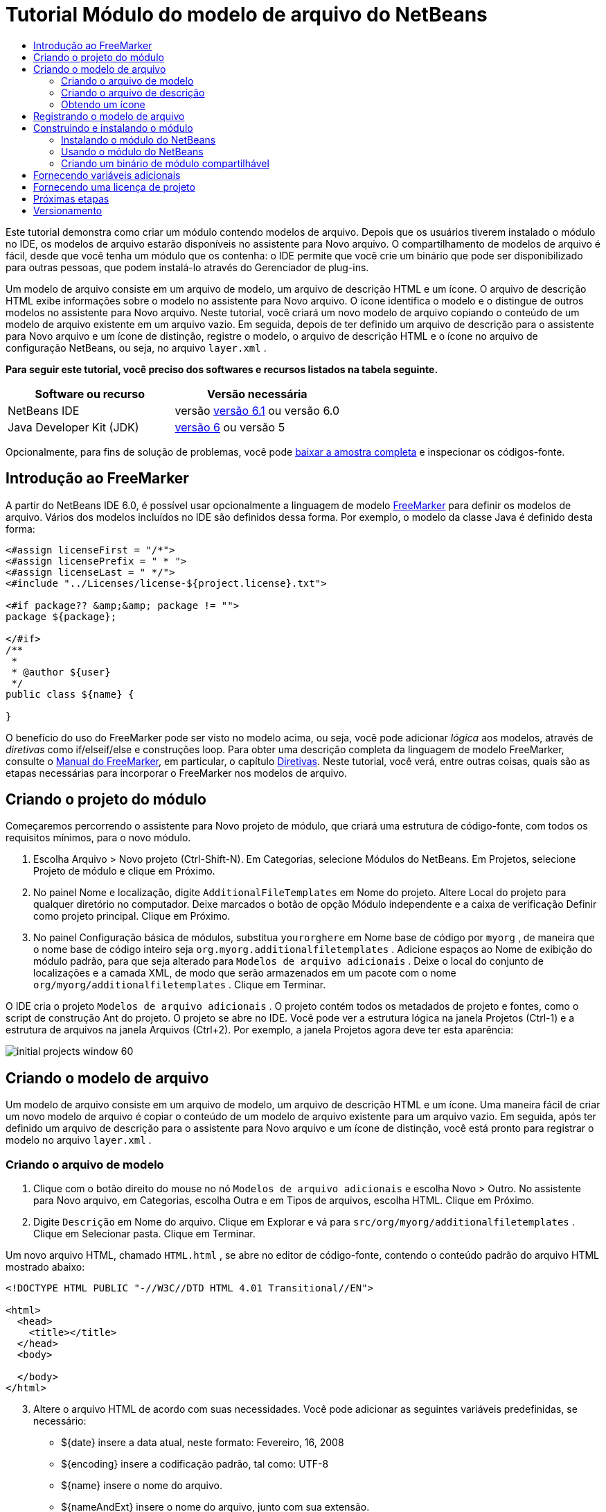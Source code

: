 // 
//     Licensed to the Apache Software Foundation (ASF) under one
//     or more contributor license agreements.  See the NOTICE file
//     distributed with this work for additional information
//     regarding copyright ownership.  The ASF licenses this file
//     to you under the Apache License, Version 2.0 (the
//     "License"); you may not use this file except in compliance
//     with the License.  You may obtain a copy of the License at
// 
//       http://www.apache.org/licenses/LICENSE-2.0
// 
//     Unless required by applicable law or agreed to in writing,
//     software distributed under the License is distributed on an
//     "AS IS" BASIS, WITHOUT WARRANTIES OR CONDITIONS OF ANY
//     KIND, either express or implied.  See the License for the
//     specific language governing permissions and limitations
//     under the License.
//

= Tutorial Módulo do modelo de arquivo do NetBeans
:jbake-type: platform-tutorial
:jbake-tags: tutorials 
:jbake-status: published
:syntax: true
:source-highlighter: pygments
:toc: left
:toc-title:
:icons: font
:experimental:
:description: Tutorial Módulo do modelo de arquivo do NetBeans - Apache NetBeans
:keywords: Apache NetBeans Platform, Platform Tutorials, Tutorial Módulo do modelo de arquivo do NetBeans

Este tutorial demonstra como criar um módulo contendo modelos de arquivo. Depois que os usuários tiverem instalado o módulo no IDE, os modelos de arquivo estarão disponíveis no assistente para Novo arquivo. O compartilhamento de modelos de arquivo é fácil, desde que você tenha um módulo que os contenha: o IDE permite que você crie um binário que pode ser disponibilizado para outras pessoas, que podem instalá-lo através do Gerenciador de plug-ins.

Um modelo de arquivo consiste em um arquivo de modelo, um arquivo de descrição HTML e um ícone. O arquivo de descrição HTML exibe informações sobre o modelo no assistente para Novo arquivo. O ícone identifica o modelo e o distingue de outros modelos no assistente para Novo arquivo. Neste tutorial, você criará um novo modelo de arquivo copiando o conteúdo de um modelo de arquivo existente em um arquivo vazio. Em seguida, depois de ter definido um arquivo de descrição para o assistente para Novo arquivo e um ícone de distinção, registre o modelo, o arquivo de descrição HTML e o ícone no arquivo de configuração NetBeans, ou seja, no arquivo  ``layer.xml`` .





*Para seguir este tutorial, você preciso dos softwares e recursos listados na tabela seguinte.*

|===
|Software ou recurso |Versão necessária 

|NetBeans IDE |versão  link:https://netbeans.apache.org/download/index.html[versão 6.1] ou
versão 6.0 

|Java Developer Kit (JDK) | link:https://www.oracle.com/technetwork/java/javase/downloads/index.html[versão 6] ou
versão 5 
|===

Opcionalmente, para fins de solução de problemas, você pode  link:http://plugins.netbeans.org/PluginPortal/faces/PluginDetailPage.jsp?pluginid=3755[baixar a amostra completa] e inspecionar os códigos-fonte.


== Introdução ao FreeMarker

A partir do NetBeans IDE 6.0, é possível usar opcionalmente a linguagem de modelo  link:http://freemarker.org/[FreeMarker] para definir os modelos de arquivo. Vários dos modelos incluídos no IDE são definidos dessa forma. Por exemplo, o modelo da classe Java é definido desta forma:


[source,xml]
----

<#assign licenseFirst = "/*">
<#assign licensePrefix = " * ">
<#assign licenseLast = " */">
<#include "../Licenses/license-${project.license}.txt">

<#if package?? &amp;&amp; package != "">
package ${package};

</#if>
/**
 *
 * @author ${user}
 */
public class ${name} {

}
----

O benefício do uso do FreeMarker pode ser visto no modelo acima, ou seja, você pode adicionar _lógica_ aos modelos, através de _diretivas_ como if/elseif/else e construções loop. Para obter uma descrição completa da linguagem de modelo FreeMarker, consulte o  link:http://freemarker.org/docs/index.html[Manual do FreeMarker], em particular, o capítulo  link:http://freemarker.org/docs/dgui_template_directives.html[Diretivas]. Neste tutorial, você verá, entre outras coisas, quais são as etapas necessárias para incorporar o FreeMarker nos modelos de arquivo.


== Criando o projeto do módulo

Começaremos percorrendo o assistente para Novo projeto de módulo, que criará uma estrutura de código-fonte, com todos os requisitos mínimos, para o novo módulo.


[start=1]
1. Escolha Arquivo > Novo projeto (Ctrl-Shift-N). Em Categorias, selecione Módulos do NetBeans. Em Projetos, selecione Projeto de módulo e clique em Próximo.


[start=2]
1. No painel Nome e localização, digite  ``AdditionalFileTemplates``  em Nome do projeto. Altere Local do projeto para qualquer diretório no computador. Deixe marcados o botão de opção Módulo independente e a caixa de verificação Definir como projeto principal. Clique em Próximo.


[start=3]
1. No painel Configuração básica de módulos, substitua  ``yourorghere``  em Nome base de código por  ``myorg`` , de maneira que o nome base de código inteiro seja  ``org.myorg.additionalfiletemplates`` . Adicione espaços ao Nome de exibição do módulo padrão, para que seja alterado para  ``Modelos de arquivo adicionais`` . Deixe o local do conjunto de localizações e a camada XML, de modo que serão armazenados em um pacote com o nome  ``org/myorg/additionalfiletemplates`` . Clique em Terminar.

O IDE cria o projeto  ``Modelos de arquivo adicionais`` . O projeto contém todos os metadados de projeto e fontes, como o script de construção Ant do projeto. O projeto se abre no IDE. Você pode ver a estrutura lógica na janela Projetos (Ctrl-1) e a estrutura de arquivos na janela Arquivos (Ctrl+2). Por exemplo, a janela Projetos agora deve ter esta aparência:


image::images/initial-projects-window-60.png[] 


== Criando o modelo de arquivo

Um modelo de arquivo consiste em um arquivo de modelo, um arquivo de descrição HTML e um ícone. Uma maneira fácil de criar um novo modelo de arquivo é copiar o conteúdo de um modelo de arquivo existente para um arquivo vazio. Em seguida, após ter definido um arquivo de descrição para o assistente para Novo arquivo e um ícone de distinção, você está pronto para registrar o modelo no arquivo  ``layer.xml`` .


=== Criando o arquivo de modelo


[start=1]
1. Clique com o botão direito do mouse no nó  ``Modelos de arquivo adicionais``  e escolha Novo > Outro. No assistente para Novo arquivo, em Categorias, escolha Outra e em Tipos de arquivos, escolha HTML. Clique em Próximo.


[start=2]
1. Digite  ``Descrição``  em Nome do arquivo. Clique em Explorar e vá para  ``src/org/myorg/additionalfiletemplates`` . Clique em Selecionar pasta. Clique em Terminar.

Um novo arquivo HTML, chamado  ``HTML.html`` , se abre no editor de código-fonte, contendo o conteúdo padrão do arquivo HTML mostrado abaixo:


[source,html]
----

<!DOCTYPE HTML PUBLIC "-//W3C//DTD HTML 4.01 Transitional//EN">

<html>
  <head>
    <title></title>
  </head>
  <body>
  
  </body>
</html>
----


[start=3]
1. Altere o arquivo HTML de acordo com suas necessidades. Você pode adicionar as seguintes variáveis predefinidas, se necessário:

* ${date} insere a data atual, neste formato: Fevereiro, 16, 2008
* ${encoding} insere a codificação padrão, tal como: UTF-8
* ${name} insere o nome do arquivo.
* ${nameAndExt} insere o nome do arquivo, junto com sua extensão.
* ${package} insere o nome do pacote em que o arquivo é criado.
* ${time} insere a hora atual, neste formato: 7:37:58 PM
* ${user} insere o nome do usuário.

*Observação:* os usuários podem definir valores para estas variáveis no Gerenciador de modelos, que fica no menu Ferramentas. Lá, eles rolam para o final, para "Propriedades da configuração do usuário". O arquivo  ``user.properties``  nesse nó pode ser usado para definir os valores acima, para substituir os fornecidos pelo sistema. Entretanto, geralmente, os usuários não fazem isso porque os valores padrão das variáveis acima fazem um bom trabalho.

Além das variáveis predefinidas, você pode fornecer variáveis adicionais aos usuários, através do módulo. Isto será explicado posteriormente neste tutorial. A lista completa de diretivas do FreeMarker também pode ser usada para adicionar lógica ao modelo:

* #assign
* #else
* #elseif
* #end
* #foreach
* #if
* #include
* #list
* #macro
* #parse
* #set
* #stop

Como um exemplo, observe a definição do modelo da classe Java:


[source,xml]
----

<#assign licenseFirst = "/*">
<#assign licensePrefix = " * ">
<#assign licenseLast = " */">
<#include "../Licenses/license-${project.license}.txt">

<#if package?? &amp;&amp; package != "">
package ${package};

</#if>
/**
 *
 * @author ${user}
 */
public class ${name} {

}
----

Para obter informações sobre a diretiva #assign, consulte <<license,Fornecendo uma licença de projeto>>. Para obter uma descrição completa da linguagem de modelo FreeMarker, consulte o  link:http://freemarker.org/docs/index.html[Manual do FreeMarker], em particular, o capítulo  link:http://freemarker.org/docs/dgui_template_directives.html[Diretivas].


=== Criando o arquivo de descrição


[start=1]
1. Clique com o botão direito do mouse no nó  ``org.myorg.additionalfiletemplates``  e escolha Novo > Outro. Em Categorias, escolha Outro. Em Tipos de arquivo, escolha Arquivo HTML. Clique em Próximo. Digite  ``HTML``  em Nome do arquivo. Clique em Explorar e vá para  ``src/org/myorg/additionalfiletemplates`` . Clique em Selecionar pasta. Clique em Terminar.

Um arquivo HTML vazio é aberto no Editor de código-fonte e seu nó aparece na janela Projetos.


[start=2]
1. Digite " ``Creates new HTML file`` " (sem as aspas) entre as marcas  ``<body>`` , para que o arquivo tenha esta aparência:

[source,html]
----

<!DOCTYPE HTML PUBLIC "-//W3C//DTD HTML 4.01 Transitional//EN">
<html>
   <head>
      <title></title>
   </head>
   <body>
      Creates new HTML file.
   </body></html>
----


=== Obtendo um ícone

O ícone acompanha o modelo de arquivo no assistente para Novo arquivo. Ele o identifica e o distingue de outros modelos de arquivo. O ícone deve ter uma dimensão de 16x16 pixels.

Nomeie o ícone como  ``icon.png``  e adicione-o ao pacote  ``org.myorg.additionalfiletemplates`` .

A janela Projetos agora deve ter esta aparência:


image::images/final-projects-window-60.png[]



== Registrando o modelo de arquivo

Depois de ter criado o modelo de arquivo, você deverá registrá-lo no sistema de arquivos do sistema NetBeans. Esta é a finalidade do arquivo  ``layer.xml`` .


[start=1]
1. Adicione a seguinte entrada entre as marcas  ``<filesystem>``  no arquivo  ``layer.xml`` :

[source,xml]
----

<folder name="Templates">
        
        <folder name="Other">
            
            <attr name="SystemFileSystem.localizingBundle" stringvalue="org.myorg.additionalfiletemplates.Bundle"/>
            <file name="MyHTML.html" url="HTML.html">
                <attr name="template" boolvalue="true"/>
                <attr name="SystemFileSystem.localizingBundle" stringvalue="org.myorg.additionalfiletemplates.Bundle"/>
                <attr name="SystemFileSystem.icon" urlvalue="nbresloc:/org/myorg/additionalfiletemplates/icon.png"/>
                <attr name="templateWizardURL" urlvalue="nbresloc:/org/myorg/additionalfiletemplates/Description.html"/>
                *<!--Use this line only if your template makes use of the FreeMarker template language:-->*
                <attr name="javax.script.ScriptEngine" stringvalue="freemarker"/>
            </file>
            
        </folder>
        
</folder>
----


[start=2]
1. Adicione o nome de exibição ao arquivo  ``Bundle.properties`` :


[source,java]
----

Templates/Other/MyHTML.html=Meu arquivo HTML
----



== Construindo e instalando o módulo

O IDE utiliza um script de construção Ant para construir e instalar seu módulo. O script de construção é criado quando o projeto de modulo é criado.


=== Instalando o módulo do NetBeans

Na janela Projetos, clique com o botão direito do mouse no projeto  ``Modelos de arquivo adicionais``  e escolha Instalar/recarregar na plataforma de destino.

O módulo é construído e instalado no IDE ou na plataforma de destino. A plataforma ou IDE de destino se abre, de modo que você possa experimentar o novo módulo. O IDE ou a plataforma de destino padrão é a instalação usada pela instância atual do IDE de desenvolvimento.

*Observação:* ao executar o módulo, você usará um diretório de usuário de teste temporário, não o diretório de usuário do IDE de desenvolvimento.


=== Usando o módulo do NetBeans


[start=1]
1. Escolha Arquivo > Novo projeto (Ctrl-Shift-N) e crie um novo projeto.


[start=2]
1. Clique com o botão direito no projeto e escolha Novo > Outro. O assistente para Novo arquivo é aberto e exibe a nova categoria com seu novo tipo de arquivo. Ele deve ter a aparência semelhante a esta, embora seu ícone provavelmente seja diferente:


image::images/new-file-wizard-60.png[]


[start=3]
1. Selecione o novo tipo de arquivo, clique em Próximo e crie um novo arquivo. Quando você clicar em Terminar, o Editor de código-fonte deverá exibir o modelo recém-criado.


=== Criando um binário de módulo compartilhável


[start=1]
1. Na janela Projetos, clique com o botão direito do mouse no projeto  ``Modelos de arquivo adicionais``  e escolha Criar NBM.

O arquivo NBM é criado e você pode visualizá-lo na janela Arquivos (Ctrl+-2):


image::images/shareable-nbm-60.png[]


[start=2]
1. Disponibilize-o a outras pessoas através de, por exemplo, email.


== Fornecendo variáveis adicionais

Como discutido anteriormente, é possível complementar as variáveis predefinidas, como ${user} e ${time}, com as suas próprias. Por exemplo, você pode definir o seu modelo da seguinte forma, se desejar passar uma variável representando uma lista de nomes:


[source,html]
----

<!DOCTYPE HTML PUBLIC "-//W3C//DTD HTML 4.01 Transitional//EN">

<html>
  <head>
    <title></title>
  </head>
  <body>
  
        <#list names as oneName>
            <b&amp;gt${oneName}</b&amp;gt
        </#list>

  </body>
</html>
----

Acima, a diretiva #list do FreeMarker itera por meio de uma variável chamada "names", com cada instância chamada "oneName". Cada valor da iteração é impresso no arquivo, entre marcas de negrito. O valor de "names" poderia vir de uma série de locais, geralmente do painel de um assistente, onde o usuário, neste caso, teria selecionado um conjunto de nomes de uma lista.

Para habilitar a variável acima, ou seja, para iterar através de uma nova variável, consulte  link:http://netbeans.dzone.com/news/freemarker-netbeans-ide-60-first-scenario[FreeMarker no NetBeans IDE 6.0: Primeiro cenário] e veja a discussão de  ``DataObject.createFromTemplate(df, targetName, hashMap)``  nesta  link:http://blogs.oracle.com/geertjan/entry/freemarker_baked_into_netbeans_ide1[entrada de blog]. 


== Fornecendo uma licença de projeto

Um ponto ainda não discutido está relacionado à diretiva #assign do FreeMarker, que só é relevante se você estiver interessado em permitir que o usuário gere uma licença de projeto quando o arquivo for criado. Para atender às necessidades de licenciamento do usuário, você pode fornecer diretivas de licenciamento no modelo de arquivo. Depois, todos os arquivos no projeto do usuário serão criados com as diretivas de licenciamento fornecidas.

Para compreender isto, realize as seguintes etapas:


[start=1]
1. Vá para o menu Ferramentas. Escolha Modelos. Abra o modelo Java | Classe Java no editor:


image::http://blogs.oracle.com/geertjan/resource/freemarker-in-nb-2.png[]


[start=2]
1. O modelo acima, e as ramificações de sua definição no FreeMarker, foram discutidos anteriormente. Entretanto, vamos analisar especificamente as quatro primeiras linhas:


[source,java]
----

<#assign licenseFirst = "/*">
<#assign licensePrefix = " * ">
<#assign licenseLast = " */">
<#include "../Licenses/license-${project.license}.txt">
----

Estas quatro linhas têm a ver com _licenciamento_. A última linha determina a licença que será usada, por projeto. As três primeiras determinam os caracteres na frente e atrás de cada linha da licença. Acima há quatro linhas para os arquivos de código-fonte Java. Aqui está o mesmo conjunto de definições que você encontrará no início do modelo de arquivo de propriedades:


[source,java]
----

<#assign licensePrefix = "# ">
<#include "../Licenses/license-${project.license}.txt">
----

A primeira linha informa que cada linha na licença terá como prefixo um "# ", em vez de um "*", que é o prefixo de arquivos de código-fonte Java (com "/*" para a primeira linha e " */" para a última linha). Para verificar isto, crie um arquivo de código-fonte Java e crie um arquivo de propriedades. Você verá uma licença em ambos os casos. Entretanto, os caracteres de prefixo e sufixo de cada linha são diferentes, devido às definições acima.


[start=3]
1. Agora, vamos analisar a própria licença. Observe esta linha nos modelos acima:


[source,java]
----

<#include "../Licenses/license-${project.license}.txt">
----

Em particular, observe esta parte:


[source,java]
----

${project.license}
----

Coloque-a, como uma chave, no arquivo  ``nbproject/project.properties``  do aplicativo. Agora adicione um valor. Por exemplo:


[source,java]
----

project.license=apache
----

Agora, observe o Gerenciador de modelos novamente, na pasta Licenças. Você verá alguns modelos nela. Crie um novo chamado " ``license-apache.txt`` ". Por enquanto, você só pode copiar um existente e colá-lo na mesma categoria no Gerenciador de modelos. Depois, na próxima vez que você criar um arquivo definido por um modelo do FreeMarker que inclua esta linha:


[source,java]
----

<#include "../Licenses/license-${project.license}.txt">
----

...você terá a licença especificada incorporada ao arquivo recém-criado.

Em resumo, o NetBeans IDE 6.0 permite que o usuário defina, por projeto, a licença que cada um dos arquivos deve exibir. Além disso, imagine se o usuário precisar criar um novo projeto com uma licença diferente. Supondo que o usuário tenha um conjunto de licenças definido no Gerenciador de modelos, o uso de uma nova licença é tão simples quanto adicionar uma chave ou um par de valores ao arquivo  ``nbproject/project.properties`` . Isso só é possível agora graças ao suporte a FreeMarker no NetBeans IDE 6.0. Para mais leituras sobre licenciamento, especialmente os comentários ao final dele, consulte  link:http://blogs.oracle.com/geertjan/date/20071126[esta entrada do blog].



link:http://netbeans.apache.org/community/mailing-lists.html[Envie-nos seus comentários]



== Próximas etapas

Para obter mais informações sobre a criação e o desenvolvimento de módulos do NetBeans, consulte os seguintes recursos:

*  link:https://netbeans.apache.org/kb/docs/platform.html[Outros tutoriais relacionados]

*  link:https://bits.netbeans.org/dev/javadoc/[Javadoc da API da NetBeans ]


== Versionamento

|===
|*Versão* |*Data* |*Alterações* 

|1 |26 de junho de 2005 |Versão inicial 

|2 |28 de junho de 2005 |

* Marcas de negrito adicionadas ao arquivo descritor para mostrar que a caixa Descrição exibe marcas HTML.
* Atributos de classificação adicionados.
* Nomes de exibição movidos para Bundle.properties.
* Captura de tela alterada em "Usando o plug-in do NetBeans".
* ".template" adicionado como extensão do arquivo "BrandedJavaClass" porque  ``layer.xml``  procura um arquivo chamado "BrandedJavaClass.template". Além disso, a captura de tela da janela Projetos foi alterada no final da seção "Criando o modelo de arquivo" para refletir a extensão ".template".
 

|3 |2 de outubro de 2005 |

* Tutorial percorrido por completo com a última compilação. Várias alterações feitas, especialmente porque Modelos substitui a janela Opções em modelos.
* Adição do 2o e 3o parágrafos à introdução, para explicar que este tutorial não é necessário se você estiver criando um novo tipo de arquivo.
 

|4 |3 de outubro de 2005 |

* templateWizard[Iterator|URL] alterado em layer.xml para instanciar [Iterator|WizardURL] porque templateWizard[Iterator|URL] ficará obsoleto.
 

|5 |16 de março de 2006 |

* Tutorial percorrido por completo, espaço entre linhas ajustado um pouco, tudo funcionando perfeitamente.
* É preciso substituir as capturas de tela porque os ícones estão um pouco diferentes.
* É preciso adicionar um ícone ao documento, não apenas fazer referência à localização.
* É preciso mostrar como vários modelos de arquivo podem ser criados ao mesmo tempo no assistente para Novo arquivo.
 

|6 |12 de setembro de 2006 |

* Tutorial percorrido por completo em NetBeans IDE 5.5 Beta 2.
* Sem problemas, funcionou exatamente como descrito.
* Algumas capturas de tela atualizadas.
* Recuos corrigidos no código.
 

|7 |9 de junho de 2007 |Início da atualização para o NetBeans 6. 

|8 |16 de fevereiro de 2008 |Início da migração das informações de  link:http://blogs.oracle.com/geertjan/entry/freemarker_baked_into_netbeans_ide1[esta entrada de blog],  link:http://blogs.oracle.com/geertjan/entry/freemarker_baked_into_netbeans_ide2[esta entrada de blog] e  link:http://blogs.oracle.com/geertjan/date/20071126[esta entrada de blog] e  link:http://netbeans.dzone.com/news/freemarker-netbeans-ide-60-first-scenario[este artigo] para este tutorial. 

|9 |15 de abril de 2008 |Estilos (emblema, índice analítico, tabela de software necessário) atualizados para o novo formato. 
|===

